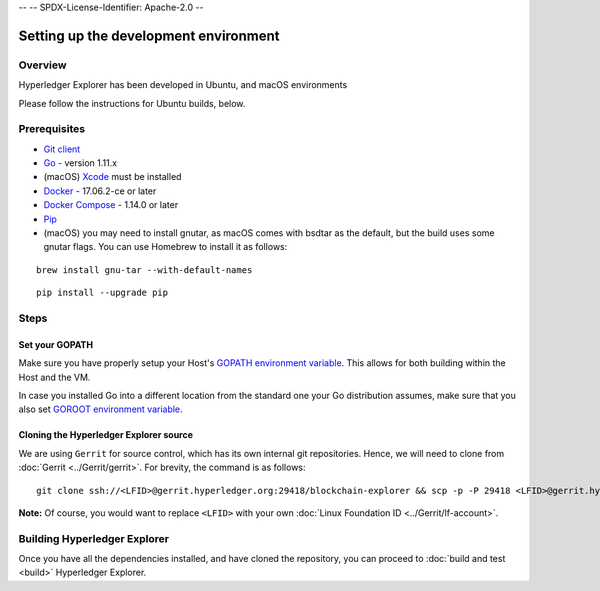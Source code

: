 --
--    SPDX-License-Identifier: Apache-2.0
--

Setting up the development environment
--------------------------------------

Overview
~~~~~~~~

Hyperledger Explorer has been developed in Ubuntu, and macOS environments

Please follow the instructions for Ubuntu builds, below.

Prerequisites
~~~~~~~~~~~~~

-  `Git client <https://git-scm.com/downloads>`__
-  `Go <https://golang.org/dl>`__ - version 1.11.x
-  (macOS)
   `Xcode <https://itunes.apple.com/us/app/xcode/id497799835?mt=12>`__
   must be installed
-  `Docker <https://www.docker.com/get-docker>`__ - 17.06.2-ce or later
-  `Docker Compose <https://docs.docker.com/compose>`__ - 1.14.0 or later
-  `Pip <https://pip.pypa.io/en/stable/installing>`__
-  (macOS) you may need to install gnutar, as macOS comes with bsdtar
   as the default, but the build uses some gnutar flags. You can use
   Homebrew to install it as follows:

::

    brew install gnu-tar --with-default-names

::

    pip install --upgrade pip


Steps
~~~~~

Set your GOPATH
^^^^^^^^^^^^^^^

Make sure you have properly setup your Host's `GOPATH environment
variable <https://github.com/golang/go/wiki/GOPATH>`__. This allows for
both building within the Host and the VM.

In case you installed Go into a different location from the standard one
your Go distribution assumes, make sure that you also set `GOROOT
environment variable <https://golang.org/doc/install#install>`__.

Cloning the Hyperledger Explorer source
^^^^^^^^^^^^^^^^^^^^^^^^^^^^^^^^^^^^^^^^^

We are using ``Gerrit`` for source control, which has its
own internal git repositories. Hence, we will need to clone from
:doc:`Gerrit <../Gerrit/gerrit>`.
For brevity, the command is as follows:

::

    git clone ssh://<LFID>@gerrit.hyperledger.org:29418/blockchain-explorer && scp -p -P 29418 <LFID>@gerrit.hyperledger.org:hooks/commit-msg blockchain-explorer/.git/hooks/




**Note:** Of course, you would want to replace ``<LFID>`` with your own
:doc:`Linux Foundation ID <../Gerrit/lf-account>`.

Building Hyperledger Explorer
~~~~~~~~~~~~~~~~~~~~~~~~~~~~~~

Once you have all the dependencies installed, and have cloned the
repository, you can proceed to :doc:`build and test <build>` Hyperledger
Explorer.


.. Licensed under Creative Commons Attribution 4.0 International License
   https://creativecommons.org/licenses/by/4.0/
